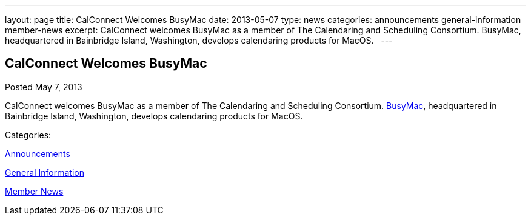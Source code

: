 ---
layout: page
title: CalConnect Welcomes BusyMac
date: 2013-05-07
type: news
categories: announcements general-information member-news
excerpt: CalConnect welcomes BusyMac as a member of The Calendaring and Scheduling Consortium. BusyMac, headquartered in Bainbridge Island, Washington, develops calendaring products for MacOS.  
---

== CalConnect Welcomes BusyMac

[[node-202]]
Posted May 7, 2013 

CalConnect welcomes BusyMac as a member of The Calendaring and Scheduling Consortium. http://www.busymac.com[BusyMac], headquartered in Bainbridge Island, Washington, develops calendaring products for MacOS. &nbsp;



Categories:&nbsp;

link:/news/announcements[Announcements]

link:/news/general-information[General Information]

link:/news/member-news[Member News]

